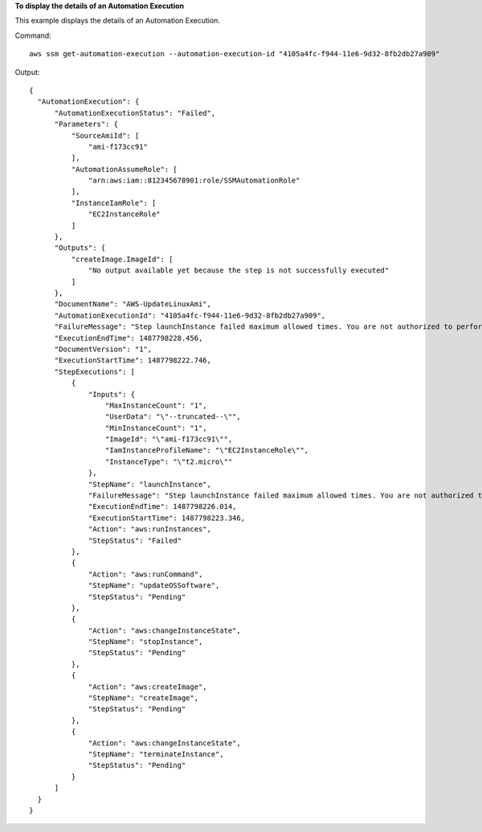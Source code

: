 **To display the details of an Automation Execution**

This example displays the details of an Automation Execution.

Command::

  aws ssm get-automation-execution --automation-execution-id "4105a4fc-f944-11e6-9d32-8fb2db27a909"

Output::

  {
    "AutomationExecution": {
        "AutomationExecutionStatus": "Failed",
        "Parameters": {
            "SourceAmiId": [
                "ami-f173cc91"
            ],
            "AutomationAssumeRole": [
                "arn:aws:iam::812345678901:role/SSMAutomationRole"
            ],
            "InstanceIamRole": [
                "EC2InstanceRole"
            ]
        },
        "Outputs": {
            "createImage.ImageId": [
                "No output available yet because the step is not successfully executed"
            ]
        },
        "DocumentName": "AWS-UpdateLinuxAmi",
        "AutomationExecutionId": "4105a4fc-f944-11e6-9d32-8fb2db27a909",
        "FailureMessage": "Step launchInstance failed maximum allowed times. You are not authorized to perform this operation. Encoded authorization failure message: --truncated-- (Service: AmazonEC2; Status Code: 403; Error Code: UnauthorizedOperation; Request ID: 6a002f94-ba37-43fd-99e6-39517715fce5)",
        "ExecutionEndTime": 1487798228.456,
        "DocumentVersion": "1",
        "ExecutionStartTime": 1487798222.746,
        "StepExecutions": [
            {
                "Inputs": {
                    "MaxInstanceCount": "1",
                    "UserData": "\"--truncated--\"",
                    "MinInstanceCount": "1",
                    "ImageId": "\"ami-f173cc91\"",
                    "IamInstanceProfileName": "\"EC2InstanceRole\"",
                    "InstanceType": "\"t2.micro\""
                },
                "StepName": "launchInstance",
                "FailureMessage": "Step launchInstance failed maximum allowed times. You are not authorized to perform this operation. Encoded authorization failure message: --truncated--)",
                "ExecutionEndTime": 1487798226.014,
                "ExecutionStartTime": 1487798223.346,
                "Action": "aws:runInstances",
                "StepStatus": "Failed"
            },
            {
                "Action": "aws:runCommand",
                "StepName": "updateOSSoftware",
                "StepStatus": "Pending"
            },
            {
                "Action": "aws:changeInstanceState",
                "StepName": "stopInstance",
                "StepStatus": "Pending"
            },
            {
                "Action": "aws:createImage",
                "StepName": "createImage",
                "StepStatus": "Pending"
            },
            {
                "Action": "aws:changeInstanceState",
                "StepName": "terminateInstance",
                "StepStatus": "Pending"
            }
        ]
    }
  }
  